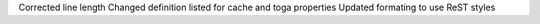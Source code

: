 Corrected line length
Changed definition listed for cache and toga properties
Updated formating to use ReST styles
